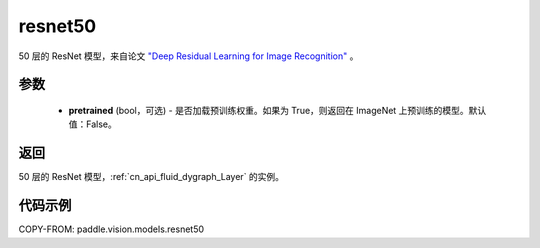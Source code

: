 .. _cn_api_paddle_vision_models_resnet50:

resnet50
-------------------------------

.. py:function:: paddle.vision.models.resnet50(pretrained=False, **kwargs)


50 层的 ResNet 模型，来自论文 `"Deep Residual Learning for Image Recognition" <https://arxiv.org/pdf/1512.03385.pdf>`_ 。

参数
:::::::::

  - **pretrained** (bool，可选) - 是否加载预训练权重。如果为 True，则返回在 ImageNet 上预训练的模型。默认值：False。

返回
:::::::::

50 层的 ResNet 模型，:ref:`cn_api_fluid_dygraph_Layer` 的实例。

代码示例
:::::::::

COPY-FROM: paddle.vision.models.resnet50
